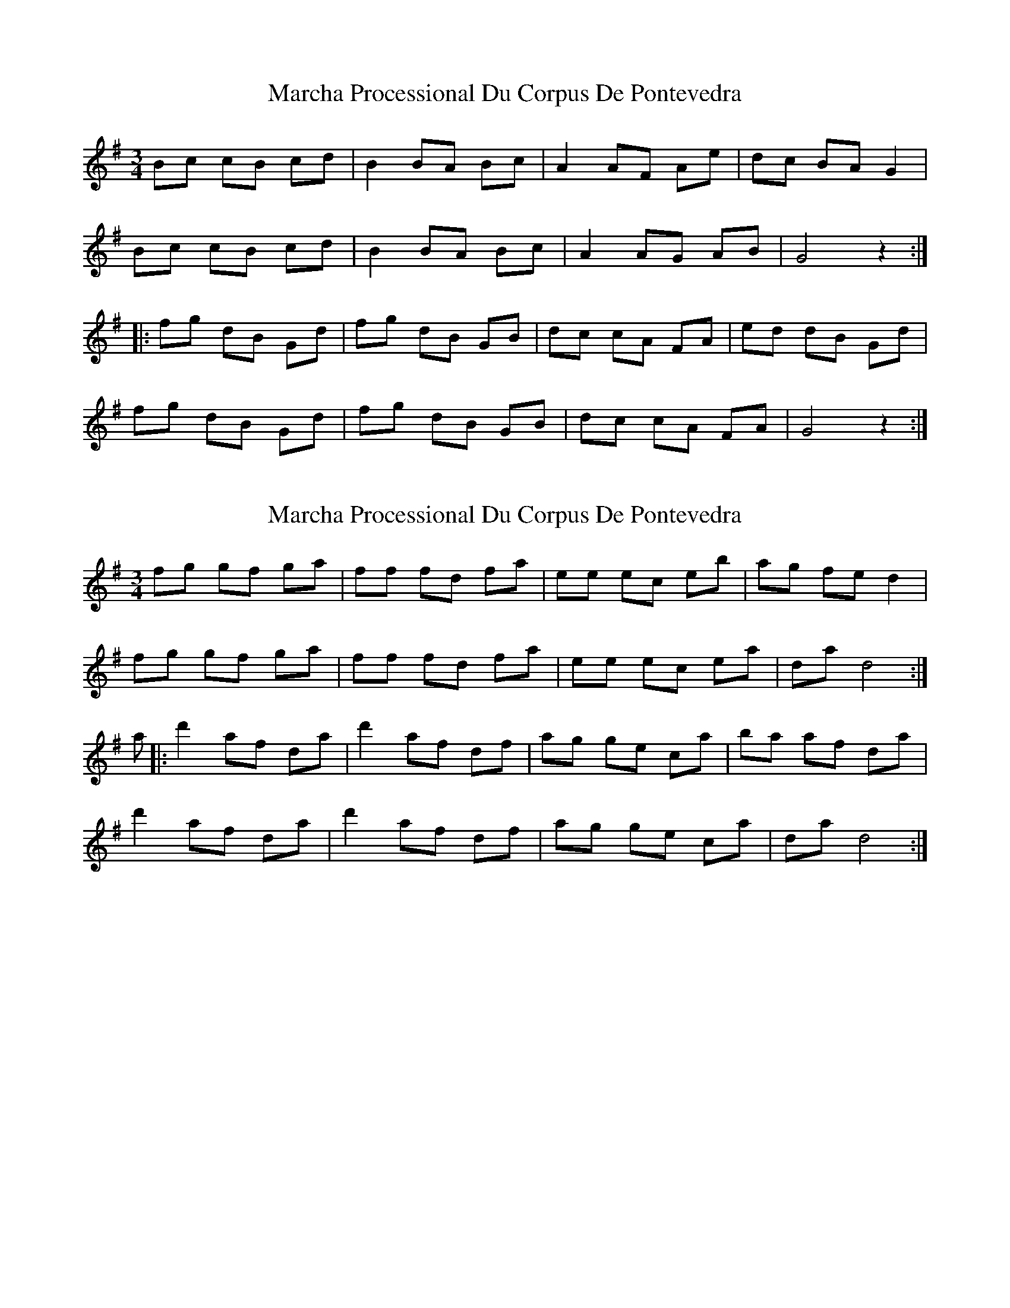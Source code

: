 X: 1
T: Marcha Processional Du Corpus De Pontevedra
Z: duby
S: https://thesession.org/tunes/13133#setting22624
R: waltz
M: 3/4
L: 1/8
K: Gmaj
Bc cB cd | B2 BA Bc | A2 AF Ae | dc BA G2 |
Bc cB cd | B2 BA Bc | A2 AG AB | G4 z2 :|
|: fg dB Gd | fg dB GB | dc cA FA | ed dB Gd |
fg dB Gd | fg dB GB | dc cA FA | G4 z2 :|
X: 2
T: Marcha Processional Du Corpus De Pontevedra
Z: Chanter2
S: https://thesession.org/tunes/13133#setting28316
R: waltz
M: 3/4
L: 1/8
K: Gmaj
fg gf ga | ff fd fa | ee ec eb | ag fe d2 |
fg gf ga | ff fd fa | ee ec ea | da d4 :|
a|: d'2 af da | d'2 af df | ag ge ca | ba af da |
d'2 af da | d'2 af df | ag ge ca | da d4 :|
X: 3
T: Marcha Processional Du Corpus De Pontevedra
Z: JACKB
S: https://thesession.org/tunes/13133#setting28320
R: waltz
M: 3/4
L: 1/8
K: Dmaj
|:cd dc de | c2 cA ce | B2 BA Bf | ed cB A2 |
cd dc de | c2 cA ce | B2 BA Be | Ae A4 :||
e|: a2 ec Ae | a2 ec Ac | ed dB Be | fe ec Ae |
a2 ec Ae | a2 ec Ac | ed dB Be | Ae A4 :||
